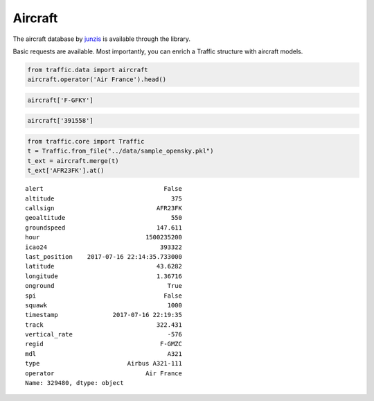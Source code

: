 Aircraft
--------

The aircraft database by `junzis <https://junzisun.com/adb/>`__ is
available through the library.

Basic requests are available. Most importantly, you can enrich a Traffic
structure with aircraft models.

.. code:: python

    from traffic.data import aircraft
    aircraft.operator('Air France').head()




.. raw:: html

    <div>
    <table border="0" class="dataframe">
      <thead>
        <tr style="text-align: right;">
          <th></th>
          <th>icao</th>
          <th>regid</th>
          <th>mdl</th>
          <th>type</th>
          <th>operator</th>
        </tr>
      </thead>
      <tbody>
        <tr>
          <th>3032</th>
          <td>391558</td>
          <td>F-GFKY</td>
          <td>A320</td>
          <td>Airbus A320-211</td>
          <td>Air France</td>
        </tr>
        <tr>
          <th>3418</th>
          <td>391e09</td>
          <td>F-GHQJ</td>
          <td>A320</td>
          <td>Airbus A320-211</td>
          <td>Air France</td>
        </tr>
        <tr>
          <th>3419</th>
          <td>391e0b</td>
          <td>F-GHQL</td>
          <td>A320</td>
          <td>Airbus A320-211</td>
          <td>Air France</td>
        </tr>
        <tr>
          <th>3420</th>
          <td>391e0c</td>
          <td>F-GHQM</td>
          <td>A320</td>
          <td>Airbus A320-211</td>
          <td>Air France</td>
        </tr>
        <tr>
          <th>3446</th>
          <td>392263</td>
          <td>F-GITD</td>
          <td>B744</td>
          <td>Boeing 747-428</td>
          <td>Air France</td>
        </tr>
      </tbody>
    </table>
    </div>



.. code:: python

    aircraft['F-GFKY']




.. raw:: html

    <div>
    <style scoped>
        .dataframe tbody tr th:only-of-type {
            vertical-align: middle;
        }
    
        .dataframe tbody tr th {
            vertical-align: top;
        }
    
        .dataframe thead th {
            text-align: right;
        }
    </style>
    <table border="0" class="dataframe">
      <thead>
        <tr style="text-align: right;">
          <th></th>
          <th>icao</th>
          <th>regid</th>
          <th>mdl</th>
          <th>type</th>
          <th>operator</th>
        </tr>
      </thead>
      <tbody>
        <tr>
          <th>3032</th>
          <td>391558</td>
          <td>F-GFKY</td>
          <td>A320</td>
          <td>Airbus A320-211</td>
          <td>Air France</td>
        </tr>
      </tbody>
    </table>
    </div>



.. code:: python

    aircraft['391558']




.. raw:: html

    <div>
    <style scoped>
        .dataframe tbody tr th:only-of-type {
            vertical-align: middle;
        }
    
        .dataframe tbody tr th {
            vertical-align: top;
        }
    
        .dataframe thead th {
            text-align: right;
        }
    </style>
    <table border="0" class="dataframe">
      <thead>
        <tr style="text-align: right;">
          <th></th>
          <th>icao</th>
          <th>regid</th>
          <th>mdl</th>
          <th>type</th>
          <th>operator</th>
        </tr>
      </thead>
      <tbody>
        <tr>
          <th>3032</th>
          <td>391558</td>
          <td>F-GFKY</td>
          <td>A320</td>
          <td>Airbus A320-211</td>
          <td>Air France</td>
        </tr>
      </tbody>
    </table>
    </div>



.. code:: python

    from traffic.core import Traffic
    t = Traffic.from_file("../data/sample_opensky.pkl")
    t_ext = aircraft.merge(t)
    t_ext['AFR23FK'].at()

.. parsed-literal::
    alert                                 False
    altitude                                375
    callsign                            AFR23FK
    geoaltitude                             550
    groundspeed                         147.611
    hour                             1500235200
    icao24                               393322
    last_position    2017-07-16 22:14:35.733000
    latitude                            43.6282
    longitude                           1.36716
    onground                               True
    spi                                   False
    squawk                                 1000
    timestamp               2017-07-16 22:19:35
    track                               322.431
    vertical_rate                          -576
    regid                                F-GMZC
    mdl                                    A321
    type                        Airbus A321-111
    operator                         Air France
    Name: 329480, dtype: object

